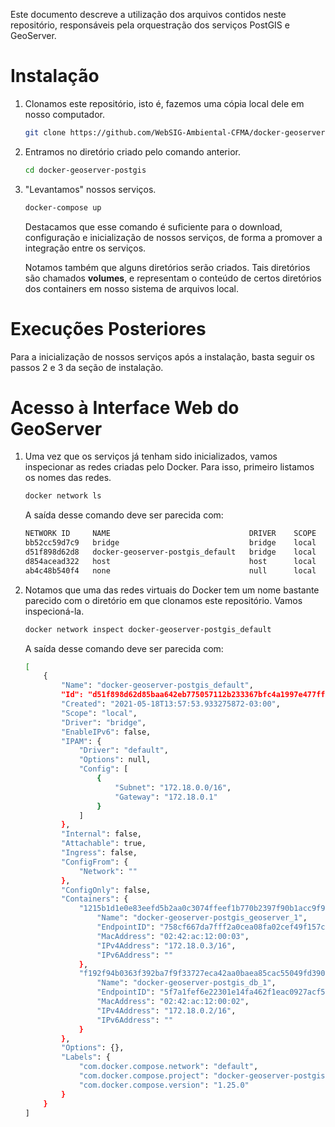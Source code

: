 Este documento descreve a utilização dos arquivos contidos neste
repositório, responsáveis pela orquestração dos serviços PostGIS e GeoServer.

* Instalação

  1. Clonamos este repositório, isto é, fazemos uma cópia local dele
     em nosso computador.
     #+begin_src sh
     git clone https://github.com/WebSIG-Ambiental-CFMA/docker-geoserver-postgis
     #+end_src
  2. Entramos no diretório criado pelo comando anterior.
     #+begin_src sh
     cd docker-geoserver-postgis
     #+end_src
  3. "Levantamos" nossos serviços.
     #+begin_src sh
     docker-compose up
     #+end_src
     Destacamos que esse comando é suficiente para o download,
     configuração e inicialização de nossos serviços, de forma a
     promover a integração entre os serviços.

     Notamos também que alguns diretórios serão criados. Tais
     diretórios são chamados *volumes*, e representam o conteúdo de
     certos diretórios dos containers em nosso sistema de arquivos
     local.

* Execuções Posteriores

  Para a inicialização de nossos serviços após a instalação, basta
  seguir os passos 2 e 3 da seção de instalação.

* Acesso à Interface Web do GeoServer

  1. Uma vez que os serviços já tenham sido inicializados, vamos
     inspecionar as redes criadas pelo Docker. Para isso, primeiro
     listamos os nomes das redes.
     #+begin_src sh
     docker network ls
     #+end_src
     A saída desse comando deve ser parecida com:
     #+begin_src sh
     NETWORK ID     NAME                               DRIVER    SCOPE
     bb52cc59d7c9   bridge                             bridge    local
     d51f898d62d8   docker-geoserver-postgis_default   bridge    local
     d854acead322   host                               host      local
     ab4c48b540f4   none                               null      local
     #+end_src
  2. Notamos que uma das redes virtuais do Docker tem um nome bastante
     parecido com o diretório em que clonamos este repositório. Vamos inspecioná-la.
     #+begin_src sh
     docker network inspect docker-geoserver-postgis_default
     #+end_src
     A saída desse comando deve ser parecida com:
     #+begin_src sh
     [
         {
             "Name": "docker-geoserver-postgis_default",
             "Id": "d51f898d62d85baa642eb775057112b233367bfc4a1997e477ff267b32ee68bc",
             "Created": "2021-05-18T13:57:53.933275872-03:00",
             "Scope": "local",
             "Driver": "bridge",
             "EnableIPv6": false,
             "IPAM": {
                 "Driver": "default",
                 "Options": null,
                 "Config": [
                     {
                         "Subnet": "172.18.0.0/16",
                         "Gateway": "172.18.0.1"
                     }
                 ]
             },
             "Internal": false,
             "Attachable": true,
             "Ingress": false,
             "ConfigFrom": {
                 "Network": ""
             },
             "ConfigOnly": false,
             "Containers": {
                 "1215b1d1e0e83eefd5b2aa0c3074ffeef1b770b2397f90b1acc9f9e0ba7fa88d": {
                     "Name": "docker-geoserver-postgis_geoserver_1",
                     "EndpointID": "758cf667da7fff2a0cea08fa02cef49f157ca1c514abe23915d810e039bdff68",
                     "MacAddress": "02:42:ac:12:00:03",
                     "IPv4Address": "172.18.0.3/16",
                     "IPv6Address": ""
                 },
                 "f192f94b0363f392ba7f9f33727eca42aa0baea85cac55049fd3907ae7f8e774": {
                     "Name": "docker-geoserver-postgis_db_1",
                     "EndpointID": "5f7a1fef6e22301e14fa462f1eac0927acf5ab6acd1c85a8301f8a267575dc3f",
                     "MacAddress": "02:42:ac:12:00:02",
                     "IPv4Address": "172.18.0.2/16",
                     "IPv6Address": ""
                 }
             },
             "Options": {},
             "Labels": {
                 "com.docker.compose.network": "default",
                 "com.docker.compose.project": "docker-geoserver-postgis",
                 "com.docker.compose.version": "1.25.0"
             }
         }
     ]
     #+end_src
